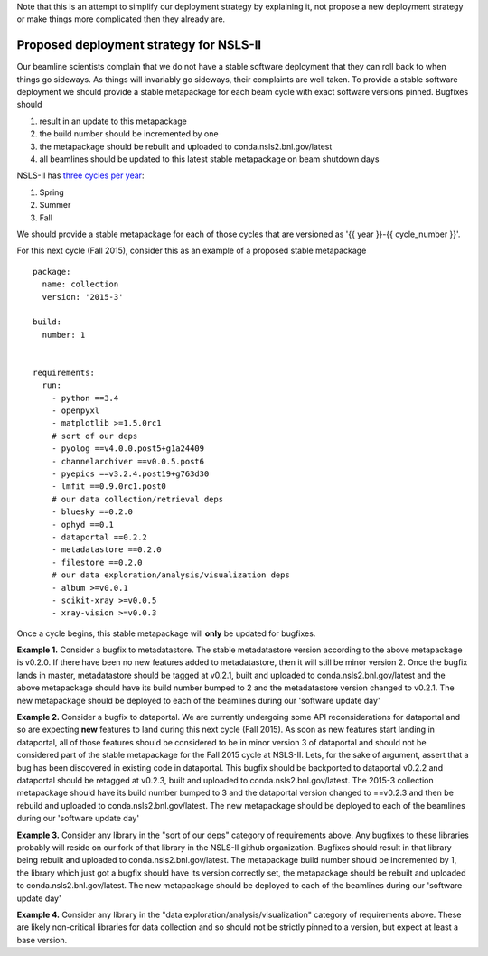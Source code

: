 Note that this is an attempt to simplify our deployment strategy by explaining
it, not propose a new deployment strategy or make things more complicated then
they already are.

Proposed deployment strategy for NSLS-II
----------------------------------------
Our beamline scientists complain that we do not have a stable software
deployment that they can roll back to when things go sideways. As things will
invariably go sideways, their complaints are well taken.  To provide a stable
software deployment we should provide a stable metapackage for each beam cycle
with exact software versions pinned.  Bugfixes should

#. result in an update to this metapackage
#. the build number should be incremented by one
#. the metapackage should be rebuilt and uploaded to conda.nsls2.bnl.gov/latest
#. all beamlines should be updated to this latest stable metapackage on beam
   shutdown days

NSLS-II has `three cycles per year <https://www.bnl.gov/ps/proposal-cycles.php>`_:

#. Spring
#. Summer
#. Fall

We should provide a stable metapackage for each of those cycles that are
versioned as '{{ year }}-{{ cycle_number }}'.

For this next cycle (Fall 2015), consider this as an example of a proposed
stable metapackage ::

    package:
      name: collection
      version: '2015-3'

    build:
      number: 1


    requirements:
      run:
        - python ==3.4
        - openpyxl
        - matplotlib >=1.5.0rc1
        # sort of our deps
        - pyolog ==v4.0.0.post5+g1a24409
        - channelarchiver ==v0.0.5.post6
        - pyepics ==v3.2.4.post19+g763d30
        - lmfit ==0.9.0rc1.post0
        # our data collection/retrieval deps
        - bluesky ==0.2.0
        - ophyd ==0.1
        - dataportal ==0.2.2
        - metadatastore ==0.2.0
        - filestore ==0.2.0
        # our data exploration/analysis/visualization deps
        - album >=v0.0.1
        - scikit-xray >=v0.0.5
        - xray-vision >=v0.0.3


Once a cycle begins, this stable metapackage will **only** be updated for
bugfixes.

**Example 1.** Consider a bugfix to metadatastore. The stable
metadatastore version according to the above metapackage is v0.2.0.  If there
have been no new features added to metadatastore, then it will still be minor
version 2.  Once the bugfix lands in master, metadatastore should be tagged at
v0.2.1, built and uploaded to conda.nsls2.bnl.gov/latest and the above
metapackage should have its build number bumped to 2 and the metadatastore
version changed to v0.2.1. The new metapackage should be deployed to each of
the beamlines during our 'software update day'

**Example 2.** Consider a bugfix to dataportal.  We are currently undergoing
some API reconsiderations for dataportal and so are expecting **new** features
to land during this next cycle (Fall 2015).  As soon as new features start
landing in dataportal, all of those features should be considered to be in
minor version 3 of dataportal and should not be considered part of the stable
metapackage for the Fall 2015 cycle at NSLS-II.  Lets, for the sake of
argument, assert that a bug has been discovered in existing code in dataportal.
This bugfix should be backported to dataportal v0.2.2 and dataportal should be
retagged at v0.2.3, built and uploaded to conda.nsls2.bnl.gov/latest. The
2015-3 collection metapackage should have its build number bumped to 3 and the
dataportal version changed to ==v0.2.3 and then be rebuild and uploaded to
conda.nsls2.bnl.gov/latest. The new metapackage should be deployed to each of
the beamlines during our 'software update day'

**Example 3.** Consider any library in the "sort of our deps" category of
requirements above. Any bugfixes to these libraries probably will reside on our
fork of that library in the NSLS-II github organization.  Bugfixes should
result in that library being rebuilt and uploaded to conda.nsls2.bnl.gov/latest.
The metapackage build number should be incremented by 1, the library which just
got a bugfix should have its version correctly set, the metapackage should be
rebuilt and uploaded to conda.nsls2.bnl.gov/latest. The new metapackage should
be deployed to each of the beamlines during our 'software update day'

**Example 4.** Consider any library in the "data exploration/analysis/visualization"
category of requirements above.  These are likely non-critical libraries for
data collection and so should not be strictly pinned to a version, but expect
at least a base version.
